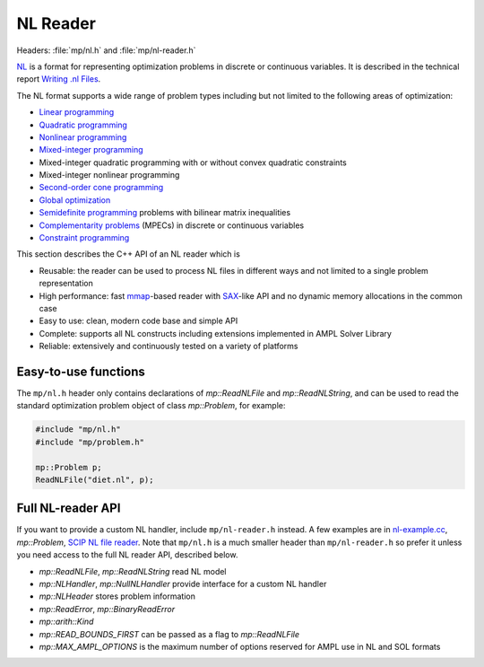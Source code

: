 NL Reader
=========

Headers: :file:`mp/nl.h` and :file:`mp/nl-reader.h`

`NL <https://en.wikipedia.org/wiki/Nl_(format)>`_ is a format for representing
optimization problems in discrete or continuous variables. It is described in
the technical report `Writing .nl Files <https://ampl.github.io/nlwrite.pdf>`_.

The NL format supports a wide range of problem types including but not limited
to the following areas of optimization:

* `Linear programming <http://en.wikipedia.org/wiki/Linear_programming>`_
* `Quadratic programming <http://en.wikipedia.org/wiki/Quadratic_programming>`_
* `Nonlinear programming <http://en.wikipedia.org/wiki/Nonlinear_programming>`_
* `Mixed-integer programming <http://en.wikipedia.org/wiki/Linear_programming#Integer_unknowns>`_
* Mixed-integer quadratic programming with or without convex quadratic constraints
* Mixed-integer nonlinear programming
* `Second-order cone programming <http://en.wikipedia.org/wiki/Second-order_cone_programming>`_
* `Global optimization <http://en.wikipedia.org/wiki/Global_optimization>`_
* `Semidefinite programming <http://en.wikipedia.org/wiki/Semidefinite_programming>`_
  problems with bilinear matrix inequalities
* `Complementarity problems <http://en.wikipedia.org/wiki/Complementarity_theory>`_
  (MPECs) in discrete or continuous variables
* `Constraint programming <http://en.wikipedia.org/wiki/Constraint_programming>`_

This section describes the C++ API of an NL reader which is

* Reusable: the reader can be used to process NL files in different ways
  and not limited to a single problem representation
* High performance: fast `mmap <http://en.wikipedia.org/wiki/Mmap>`_-based reader
  with `SAX <http://en.wikipedia.org/wiki/Simple_API_for_XML>`_-like API and no
  dynamic memory allocations in the common case
* Easy to use: clean, modern code base and simple API
* Complete: supports all NL constructs including extensions implemented in
  AMPL Solver Library
* Reliable: extensively and continuously tested on a variety of platforms


Easy-to-use functions
---------------------

The ``mp/nl.h`` header only contains declarations of
`mp::ReadNLFile` and `mp::ReadNLString`, and can be used to read the standard optimization problem
object of class `mp::Problem`, for example:

.. code-block:: c++

   #include "mp/nl.h"
   #include "mp/problem.h"

   mp::Problem p;
   ReadNLFile("diet.nl", p);


Full NL-reader API
------------------

If you want to provide a custom NL handler, include ``mp/nl-reader.h`` instead.
A few examples are in
`nl-example.cc <https://github.com/ampl/mp/blob/master/src/nl-example.cc>`_, `mp::Problem`,
`SCIP NL file reader <https://scipopt.org/>`_.
Note that ``mp/nl.h`` is a much smaller header than ``mp/nl-reader.h`` so prefer
it unless you need access to the full NL reader API, described below.


* `mp::ReadNLFile`, `mp::ReadNLString` read NL model

* `mp::NLHandler`, `mp::NullNLHandler` provide interface for a custom NL handler

* `mp::NLHeader` stores problem information

* `mp::ReadError`, `mp::BinaryReadError`

* `mp::arith::Kind`

* `mp::READ_BOUNDS_FIRST` can be passed as a flag to `mp::ReadNLFile`

* `mp::MAX_AMPL_OPTIONS` is the maximum number of options reserved for AMPL use in NL and SOL formats
